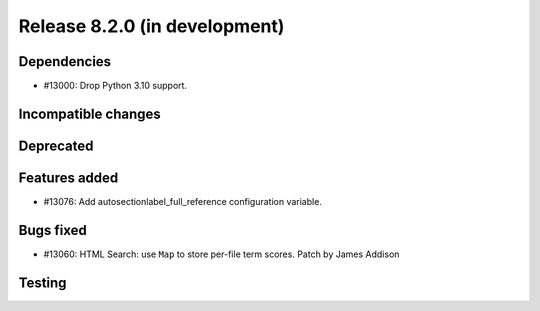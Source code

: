 Release 8.2.0 (in development)
==============================

Dependencies
------------

* #13000: Drop Python 3.10 support.

Incompatible changes
--------------------

Deprecated
----------

Features added
--------------

* #13076: Add autosectionlabel_full_reference configuration variable.

Bugs fixed
----------

* #13060: HTML Search: use ``Map`` to store per-file term scores.
  Patch by James Addison

Testing
-------
